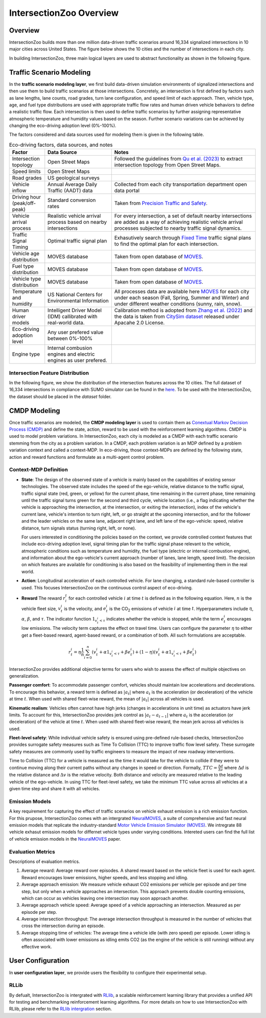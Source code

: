 .. _intersectionzoo_architecture:

IntersectionZoo Overview
========================

Overview
------------

IntersectionZoo builds more than one million data-driven traffic scenarios around 16,334 signalized intersections in 10 major cities across United States. The figure below shows the 
10 cities and the number of intersections in each city.

.. image:: image/cities.png
    :alt: Cities
    :scale: 35%
    :align: center


In building IntersectionZoo, three main logical layers are used to abstract functionality as shown in the following figure.

.. image:: image/architecture.png
    :alt: IntersectionZoo Architecture
    :scale: 37%
    :align: center

\

Traffic Scenario Modeling
-------------------------

In the **traffic scenario modeling layer**, we first build data-driven simulation environments of signalized intersections and then use them to build traffic scenarios at those
intersections. Concretely, an intersection is first defined by factors such as lane lengths, lane counts, road grades, turn lane configuration, and speed limit of each approach. 
Then, vehicle type, age, and fuel type distributions are used with appropriate traffic flow rates and human driven vehicle behaviors to define a realistic traffic flow. 
Each intersection is then used to define traffic scenarios by further assigning representative atmospheric temperature and humidity values based on the season. 
Further scenario variations can be achieved by changing the eco-driving adoption level (0%-100%). 

The factors considered and data sources used for modeling them is given in the following table. 

.. list-table:: Eco-driving factors, data sources, and notes
   :widths: 15 30 65
   :header-rows: 1

   * - Factor
     - Data Source
     - Notes
   * - Intersection topology
     - Open Street Maps
     - Followed the guidelines from `Qu et al. (2023) <https://arxiv.org/abs/2405.13480>`_ to extract intersection topology from Open Street Maps.
   * - Speed limits
     - Open Street Maps
     - 
   * - Road grades
     - US geological surveys
     - 
   * - Vehicle inflow
     - Annual Average Daily Traffic (AADT) data
     - Collected from each city transportation department open data portal
   * - Driving hour (peak/off-peak)
     - Standard conversion rates
     - Taken from `Precision Traffic and Safety <https://www.precisiontrafficsafety.com/solutions/traffic-studies/>`_. 
   * - Vehicle arrival process
     - Realistic vehicle arrival process based on nearby intersections
     - For every intersection, a set of default nearby intersections \
       are added as a way of achieving realistic vehicle arrival \ 
       processes subjected to nearby traffic signal dynamics.
   * - Traffic Signal Timing
     - Optimal traffic signal plan
     - Exhasutively search through `Fixed Time <https://nacto.org/publication/urban-street-design-guide/intersection-design-elements/traffic-signals/fixed-vs-actuated-signalization/>`_ traffic signal plans \
       to find the optimal plan for each intersection.
   * - Vehicle age distribution
     - MOVES database
     - Taken from open database of `MOVES <https://www.epa.gov/moves>`_.
   * - Fuel type distribution
     - MOVES database
     - Taken from open database of `MOVES <https://www.epa.gov/moves>`_.
   * - Vehicle type distribution
     - MOVES database
     - Taken from open database of `MOVES <https://www.epa.gov/moves>`_.
   * - Temperature and humidity
     - US National Centers for Environmental Information
     - All processes data are available here `MOVES <https://docs.google.com/spreadsheets/d/1IxSaxkgkE9tA21u5CtSUVWJPa15QfLHT/edit?usp=sharing&ouid=111770128718724110720&rtpof=true&sd=true>`_ \
       for each city under each season (Fall, Spring, Summer and Winter) \
       and under different weather conditions (sunny, rain, snow).
   * - Human driver models
     - Intelligent Driver Model (IDM) callibrated with real-world data.
     - Calibration method is adopted from `Zhang et al. (2022) <https://arxiv.org/abs/2210.03571>`_ and \
       the data is taken from `CitySim dataset <https://github.com/UCF-SST-Lab/UCF-SST-CitySim1-Dataset>`_ \
       released under Apacahe 2.0 License.
   * - Eco-driving adoption level
     - Any user prefered value between 0%-100% 
     -
   * - Engine type
     - Internal combusion engines and electric engines as user prefered.
     - 

Intersection Feature Distribution
^^^^^^^^^^^^^^^^^^^^^^^^^^^^^^^^^


In the following figure, we show the distribution of the intersection features across the 10 cities. 
The full dataset of 16,334 intersections in compliance with SUMO simulator can be found in the `here <https://drive.google.com/drive/folders/1y3W83MPfnt9mSFGbg8L9TLHTXElXvcHs?usp=sharing>`_. 
To be used with the IntersectionZoo, the dataset should be placed in the `dataset` folder.


.. image:: image/city_features_summary.png
    :alt: City feature summary
    :scale: 42%
    :align: center

\

CMDP Modeling
-------------

Once traffic scenarios are modeled, the **CMDP modeling layer** is used to contain them as `Conextual Markov Decision Process (CMDP) <https://arxiv.org/abs/1502.02259>`_ and define the state, action, reward to be used with the reinforcement learning algorithms. 
CMDP is used to model problem variations. In IntersectionZoo, each city is modeled as a CMDP with each traffic scenario stemming from the city as a problem variation. In a CMDP, each problem
variation is an MDP defined by a problem variation context and called a context-MDP. In eco-driving, those context-MDPs are defined by the following state, action and reward functions and formulate as a multi-agent control problem.

Context-MDP Definition
^^^^^^^^^^^^^^^^^^^^^^

- **State**: The design of the observed state of a vehicle is mainly based on the capabilities of existing sensor technologies. 
  The observed state includes the speed of the ego-vehicle, relative distance to the traffic signal, traffic signal state (red, green, or yellow) 
  for the current phase, time remaining in the current phase, time remaining until the traffic signal turns green for the second and third cycle, 
  vehicle location (i.e., a flag indicating whether the vehicle is approaching the intersection, at the intersection, or exiting the intersection), 
  index of the vehicle's current lane, vehicle's intention to turn right, left, or go straight at the upcoming intersection, and for the follower 
  and the leader vehicles on the same lane, adjacent right lane, and left lane of the ego-vehicle: speed, relative distance, turn signals status (turning right, left, or none).

  For users interested in conditioning the policies based on the context, we provide controlled context features that include eco-driving adoption level, 
  signal timing plan for the traffic signal phase relevant to the vehicle, atmospheric conditions such as temperature and humidity, the fuel type (electric or internal combustion engine), 
  and information about the ego-vehicle's current approach (number of lanes, lane length, speed limit). The decision on which features 
  are available for conditioning is also based on the feasibility of implementing them in the real world. 

- **Action**: Longitudinal acceleration of each controlled vehicle. For lane changing, a standard rule-based controller is used. This focuses IntersectionZoo on the continuous control aspect of eco-driving.
  
- **Reward** The reward :math:`r_i^t` for each controlled vehicle :math:`i` at time :math:`t` is defined as in the following equation. 
  Here, :math:`n` is the vehicle fleet size, :math:`v_t^i` is the velocity, and :math:`e_t^i` is the CO\ :sub:`2` emissions of vehicle :math:`i` at time :math:`t`. 
  Hyperparameters include :math:`\eta`, :math:`\alpha`, :math:`\beta`, and :math:`\tau`. 
  The indicator function :math:`1_{v^i_t < \tau}` indicates whether the vehicle is stopped, while the term :math:`e_t^i` encourages low emissions. 
  The velocity term captures the effect on travel time. Users can configure the parameter :math:`\eta` to either get a fleet-based reward, agent-based reward, or a combination of both. All such formulations are acceptable.


.. math::
   r_t^i = \eta \frac{1}{n}\sum_{i=0}^{n} (v_t^i + \alpha 1_{v^i_t < \tau} + \beta e_t^i) + (1-\eta)(v_t^i + \alpha 1_{v^i_t < \tau} + \beta e_t^i)

IntersectionZoo provides additional objective terms for users who wish to assess the effect of multiple objectives on generalization.

**Passenger comfort**: To accommodate passenger comfort, vehicles should maintain low accelerations and decelerations. 
To encourage this behavior, a reward term is defined as :math:`|a_t|` where :math:`a_t` is the acceleration (or deceleration) of 
the vehicle at time :math:`t`. When used with shared fleet-wise reward, the mean of :math:`|a_t|` across all vehicles is used.


**Kinematic realism**: Vehicles often cannot have high jerks (changes in accelerations in unit time) as actuators have jerk limits. 
To account for this, IntersectionZoo provides jerk control as :math:`|a_{t} - a_{t-1}|` where :math:`a_t` is the acceleration (or deceleration) of 
the vehicle at time :math:`t`. When used with shared fleet-wise reward, the mean jerk across all vehicles is used.


**Fleet-level safety**: While individual vehicle safety is ensured using pre-defined rule-based checks, 
IntersectionZoo provides surrogate safety measures such as Time To Collision (TTC) to improve traffic flow level safety. 
These surrogate safety measures are commonly used by traffic engineers to measure the impact of new roadway interventions.

Time to Collision (TTC) for a vehicle is measured as the time it would take for the vehicle to collide if they were to 
continue moving along their current paths without any changes in speed or direction. Formally, :math:`TTC = \frac{\Delta d}{\Delta v}` where :math:`\Delta d` 
is the relative distance and :math:`\Delta v` is the relative velocity. Both distance and velocity are measured relative to 
the leading vehicle of the ego-vehicle. In using TTC for fleet-level safety, we take the minimum TTC value across all vehicles at a given time step and share it with all vehicles.


Emission Models
^^^^^^^^^^^^^^^

A key requirement for capturing the effect of traffic scenarios on vehicle exhaust emission is a rich emission function.
For this prupose, IntersectionZoo comes with an intergrated `NeuralMOVES <https://www.climatechange.ai/papers/neurips2022/90>`_, a suite of comprehensive and fast neural emission models 
that replicate the industry-standard `Motor Vehicle Emission Simulator (MOVES) <https://www.epa.gov/moves>`_. We intregrate 88 vehicle exhasut emission models for differnet vehicle types under varying conditions. 
Intereted users can find the full list of vehicle emission models in the `NeuralMOVES <https://www.climatechange.ai/papers/neurips2022/90>`_ paper.


Evaluation Metrics
^^^^^^^^^^^^^^^^^^

Descriptions of evaluation metrics. 

1. Average reward: Average reward over episodes. A shared reward based on the vehicle fleet is used for each agent. Reward encourages lower emissions, higher speeds, and less stopping and idling. \
2. Average approach emission: We measure vehicle exhaust CO2 emissions per vehicle per episode and per time step, 
   but only when a vehicle approaches an intersection. This approach prevents double counting emissions, which 
   can occur as vehicles leaving one intersection may soon approach another. \
3. Average approach vehicle speed: Average speed of a vehicle approaching an intersection. Measured as per episode per step. \
4. Average intersection throughput: The average intersection throughput is measured in the 
   number of vehicles that cross the intersection during an episode. \
5. Average stopping time of vehicles: The average time a vehicle idle (with zero speed) per episode. Lower idling is often associated with lower emissions as idling emits CO2 (as the engine of the vehicle is still running) without any effective work. 
 

User Configuration
------------------

In **user configuration layer**, we provide users the flexibility to configure their experimental setup. 

RLLib
^^^^^
By defualt, IntersectionZoo is intergrated with 
`RLlib <https://docs.ray.io/en/latest/rllib/index.html>`_, a scalable reinforcement learning library that provides a unified API for testing and 
benchmarking reinforcement learning algorithms. For more details on how to use IntersectionZoo with RLlib, please refer to the `RLlib intergration <https://intersectionzoo-docs.readthedocs.io/en/latest/rllib_integration.html>`_ section.